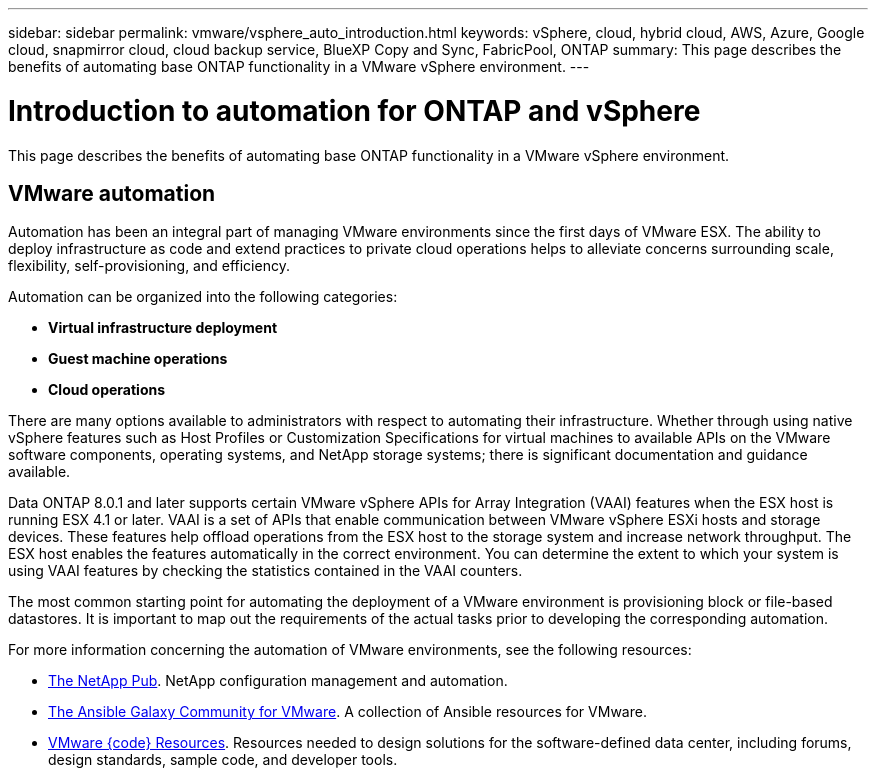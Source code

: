 ---
sidebar: sidebar
permalink: vmware/vsphere_auto_introduction.html
keywords: vSphere, cloud, hybrid cloud, AWS, Azure, Google cloud, snapmirror cloud, cloud backup service, BlueXP Copy and Sync, FabricPool, ONTAP
summary: This page describes the benefits of automating base ONTAP functionality in a VMware vSphere environment.
---

= Introduction to automation for ONTAP and vSphere
:hardbreaks:
:nofooter:
:icons: font
:linkattrs:
:imagesdir: ./../media/

//
// This file was created with Atom 1.57.0 (June 18, 2021)
//
//

[.lead]
This page describes the benefits of automating base ONTAP functionality in a VMware vSphere environment.

== VMware automation

Automation has been an integral part of managing VMware environments since the first days of VMware ESX. The ability to deploy infrastructure as code and extend practices to private cloud operations helps to alleviate concerns surrounding scale, flexibility, self-provisioning, and efficiency.

Automation can be organized into the following categories:

* *Virtual infrastructure deployment*
* *Guest machine operations*
* *Cloud operations*

There are many options available to administrators with respect to automating their infrastructure. Whether through using native vSphere features such as Host Profiles or Customization Specifications for virtual machines to available APIs on the VMware software components, operating systems, and NetApp storage systems; there is significant documentation and guidance available.

Data ONTAP 8.0.1 and later supports certain VMware vSphere APIs for Array Integration (VAAI) features when the ESX host is running ESX 4.1 or later. VAAI is a set of APIs that enable communication between VMware vSphere ESXi hosts and storage devices. These features help offload operations from the ESX host to the storage system and increase network throughput. The ESX host enables the features automatically in the correct environment. You can determine the extent to which your system is using VAAI features by checking the statistics contained in the VAAI counters.

The most common starting point for automating the deployment of a VMware environment is provisioning block or file-based datastores. It is important to map out the requirements of the actual tasks prior to developing the corresponding automation.

For more information concerning the automation of VMware environments, see the following resources:

* https://netapp.io/configuration-management-and-automation/[The NetApp Pub^]. NetApp configuration management and automation.
* https://galaxy.ansible.com/community/vmware[The Ansible Galaxy Community for VMware^]. A collection of Ansible resources for VMware.
* https://code.vmware.com/resources[VMware {code} Resources^]. Resources needed to design solutions for the software-defined data center, including forums, design standards, sample code, and developer tools.
